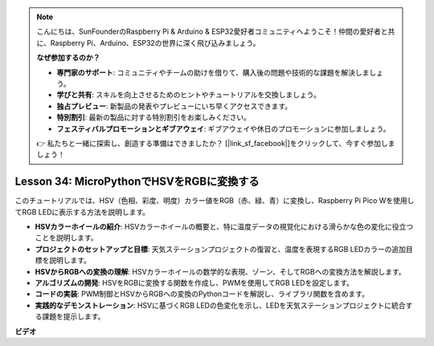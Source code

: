 .. note::

    こんにちは、SunFounderのRaspberry Pi & Arduino & ESP32愛好者コミュニティへようこそ！仲間の愛好者と共に、Raspberry Pi、Arduino、ESP32の世界に深く飛び込みましょう。

    **なぜ参加するのか？**

    - **専門家のサポート**: コミュニティやチームの助けを借りて、購入後の問題や技術的な課題を解決しましょう。
    - **学びと共有**: スキルを向上させるためのヒントやチュートリアルを交換しましょう。
    - **独占プレビュー**: 新製品の発表やプレビューにいち早くアクセスできます。
    - **特別割引**: 最新の製品に対する特別割引をお楽しみください。
    - **フェスティバルプロモーションとギブアウェイ**: ギブアウェイや休日のプロモーションに参加しましょう。

    👉 私たちと一緒に探索し、創造する準備はできましたか？ [|link_sf_facebook|]をクリックして、今すぐ参加しましょう！

Lesson 34: MicroPythonでHSVをRGBに変換する
=============================================================================
このチュートリアルでは、HSV（色相、彩度、明度）カラー値をRGB（赤、緑、青）に変換し、Raspberry Pi Pico Wを使用してRGB LEDに表示する方法を説明します。

* **HSVカラーホイールの紹介**: HSVカラーホイールの概要と、特に温度データの視覚化における滑らかな色の変化に役立つことを説明します。
* **プロジェクトのセットアップと目標**: 天気ステーションプロジェクトの復習と、温度を表現するRGB LEDカラーの追加目標を説明します。
* **HSVからRGBへの変換の理解**: HSVカラーホイールの数学的な表現、ゾーン、そしてRGBへの変換方法を解説します。
* **アルゴリズムの開発**: HSVをRGBに変換する関数を作成し、PWMを使用してRGB LEDを設定します。
* **コードの実装**: PWM制御とHSVからRGBへの変換のPythonコードを解説し、ライブラリ関数を含めます。
* **実践的なデモンストレーション**: HSVに基づくRGB LEDの色変化を示し、LEDを天気ステーションプロジェクトに統合する課題を提示します。



**ビデオ**

.. raw:: html

    <iframe width="700" height="500" src="https://www.youtube.com/embed/gg_hYPiCn_U?si=V32plkV0jGdV-4qV" title="YouTube video player" frameborder="0" allow="accelerometer; autoplay; clipboard-write; encrypted-media; gyroscope; picture-in-picture; web-share" allowfullscreen></iframe>

